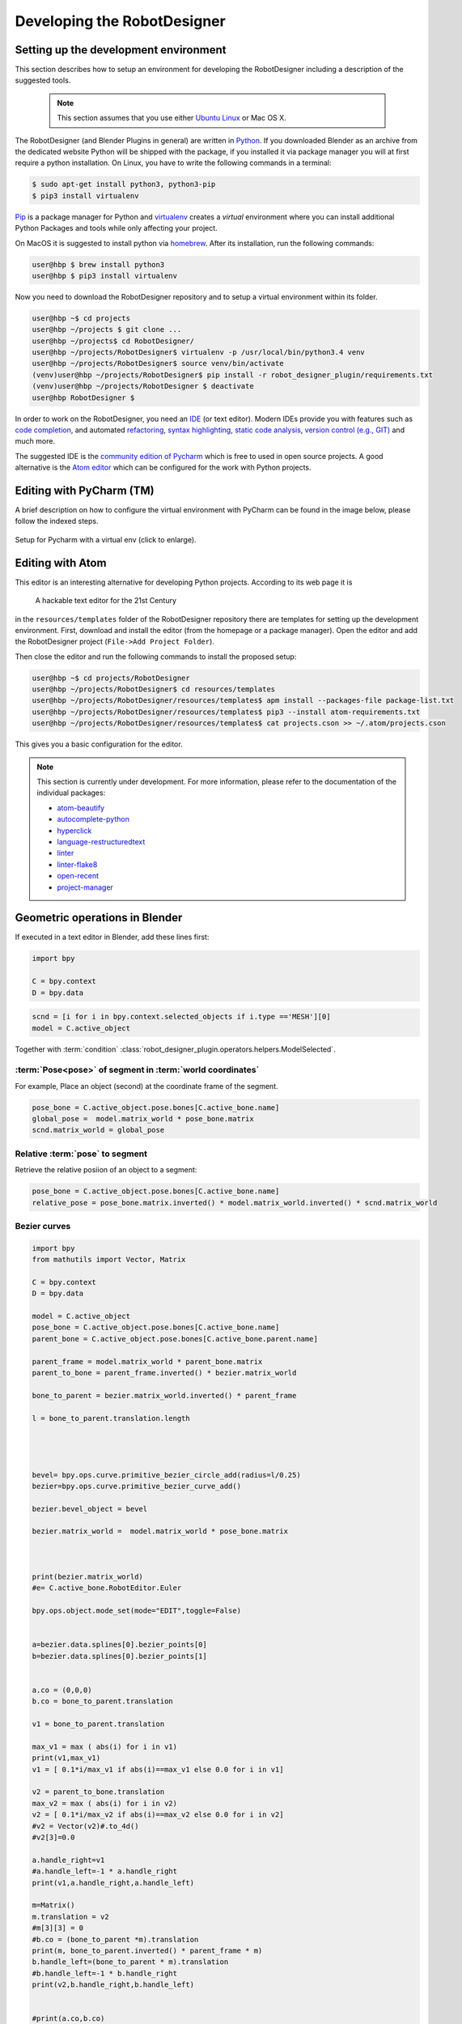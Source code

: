 Developing the RobotDesigner
============================

Setting up the development environment
--------------------------------------

This section describes how to setup an environment for developing the RobotDesigner including a description of
the suggested tools.

 .. note::

    This section assumes that you use either `Ubuntu Linux <http://www.ubuntu.com/>`_ or Mac OS X.

The RobotDesigner (and Blender Plugins in general) are written in
`Python <https://en.wikipedia.org/wiki/Python_(programming_language)>`_.
If you downloaded Blender as an archive from the dedicated website Python will
be shipped with the package, if you installed it via package manager you will at first require
a python installation. On Linux, you have to write the following commands in a terminal:

.. code-block:: console

    $ sudo apt-get install python3, python3-pip
    $ pip3 install virtualenv

`Pip <https://en.wikipedia.org/wiki/Pip_(package_manager)>`_ is a package manager for Python and
`virtualenv <https://virtualenv.readthedocs.org/en/latest/>`_ creates a *virtual* environment where
you can install additional Python Packages and tools while only affecting your project.

On MacOS it is suggested to install python via `homebrew <http://brew.sh/>`_. After its installation, run the
following commands:

.. code-block:: console

    user@hbp $ brew install python3
    user@hbp $ pip3 install virtualenv

Now you need to download the RobotDesigner repository and to setup a virtual environment within its folder.

.. code-block:: console

   user@hbp ~$ cd projects
   user@hbp ~/projects $ git clone ...
   user@hbp ~/projects$ cd RobotDesigner/
   user@hbp ~/projects/RobotDesigner$ virtualenv -p /usr/local/bin/python3.4 venv
   user@hbp ~/projects/RobotDesigner$ source venv/bin/activate
   (venv)user@hbp ~/projects/RobotDesigner$ pip install -r robot_designer_plugin/requirements.txt
   (venv)user@hbp ~/projects/RobotDesigner $ deactivate
   user@hbp RobotDesigner $


In order to work on the RobotDesigner, you need an
`IDE <https://en.wikipedia.org/wiki/Integrated_development_environment>`_ (or text editor). Modern IDEs provide you
with features such as `code completion <https://en.wikipedia.org/wiki/Autocomplete#In_source_code_editors>`_, and
automated `refactoring <https://en.wikipedia.org/wiki/Code_refactoring>`_, `syntax highlighting <https://en.wikipedia
.org/wiki/Syntax_highlighting>`_, `static code analysis <https://en.wikipedia.org/wiki/Static_program_analysis>`_,
`version control (e.g., GIT) <https://en.wikipedia.org/wiki/Git_(software)>`_ and  much more.

The suggested IDE is the `community edition of Pycharm <https://www.jetbrains.com/pycharm/download/>`_ which is free
to used in open source projects. A good alternative is the `Atom editor <https://atom.io/>`_ which can be configured
for the work with Python projects.

Editing with PyCharm (TM)
-------------------------

.. .. sidebar:: `Pycharm <https://www.jetbrains.com/pycharm>`_

..    .. image:: images/pycharm.svg
        :width: 200px
        :align: center

A brief description on how to configure the virtual environment with PyCharm
can be found in the image below, please follow the indexed steps.

.. figure:: images/interpreter.png
   :align: center
   :scale: 20%

   Setup for Pycharm with a virtual env (click to enlarge).

Editing with Atom
-----------------

.. .. sidebar:: `Atom.io <https://atom.io>`_

..    .. image:: images/atom.png
        :width: 200px
        :align: center


This editor is an interesting alternative for developing Python projects. According to its web page
it is
    A hackable text editor for the 21st Century

in the ``resources/templates`` folder of the RobotDesigner repository there are templates for setting up the
development environment. First, download and install the editor (from the homepage or a package manager).
Open the editor and add the RobotDesigner project (``File->Add Project Folder``).

Then close the editor and run the following commands to install the proposed setup:

.. code-block:: console

    user@hbp ~$ cd projects/RobotDesigner
    user@hbp ~/projects/RobotDesigner$ cd resources/templates
    user@hbp ~/projects/RobotDesigner/resources/templates$ apm install --packages-file package-list.txt
    user@hbp ~/projects/RobotDesigner/resources/templates$ pip3 --install atom-requirements.txt
    user@hbp ~/projects/RobotDesigner/resources/templates$ cat projects.cson >> ~/.atom/projects.cson

This gives you a basic configuration for the editor.

.. note::

    This section is currently under development. For more information, please refer to the documentation of the
    individual packages:

    * `atom-beautify <https://atom.io/packages/atom-beautify>`_
    * `autocomplete-python <https://atom.io/packages/autocomplete-python>`_
    * `hyperclick <https://atom.io/packages/hyperclick>`_
    * `language-restructuredtext <https://atom.io/packages/language-restructuredtext>`_
    * `linter <https://atom.io/packages/linter>`_
    * `linter-flake8 <https://atom.io/packages/linter-flake8>`_
    * `open-recent <https://atom.io/packages/open-recent>`_
    * `project-manager <https://atom.io/packages/project-manager>`_


Geometric operations in Blender
-------------------------------

If executed in a text editor in Blender, add these lines first:

.. code-block:: python

    import bpy

    C = bpy.context
    D = bpy.data

.. code-block:: python

    scnd = [i for i in bpy.context.selected_objects if i.type =='MESH'][0]
    model = C.active_object

Together with :term:`condition` :class:`robot_designer_plugin.operators.helpers.ModelSelected`.


:term:`Pose<pose>` of segment in :term:`world coordinates`
^^^^^^^^^^^^^^^^^^^^^^^^^^^^^^^^^^^^^^^^^^^^^^^^^^^^^^^^^^

For example, Place an object (second) at the coordinate frame of the segment.

.. code-block:: python

    pose_bone = C.active_object.pose.bones[C.active_bone.name]
    global_pose =  model.matrix_world * pose_bone.matrix
    scnd.matrix_world = global_pose

Relative :term:`pose` to segment
^^^^^^^^^^^^^^^^^^^^^^^^^^^^^^^^

Retrieve the relative posiion of an object to a segment:

.. code-block:: python

    pose_bone = C.active_object.pose.bones[C.active_bone.name]
    relative_pose = pose_bone.matrix.inverted() * model.matrix_world.inverted() * scnd.matrix_world


Bezier curves
^^^^^^^^^^^^^

.. code-block:: python

    import bpy
    from mathutils import Vector, Matrix

    C = bpy.context
    D = bpy.data

    model = C.active_object
    pose_bone = C.active_object.pose.bones[C.active_bone.name]
    parent_bone = C.active_object.pose.bones[C.active_bone.parent.name]

    parent_frame = model.matrix_world * parent_bone.matrix
    parent_to_bone = parent_frame.inverted() * bezier.matrix_world

    bone_to_parent = bezier.matrix_world.inverted() * parent_frame

    l = bone_to_parent.translation.length




    bevel= bpy.ops.curve.primitive_bezier_circle_add(radius=l/0.25)
    bezier=bpy.ops.curve.primitive_bezier_curve_add()

    bezier.bevel_object = bevel

    bezier.matrix_world =  model.matrix_world * pose_bone.matrix



    print(bezier.matrix_world)
    #e= C.active_bone.RobotEditor.Euler

    bpy.ops.object.mode_set(mode="EDIT",toggle=False)


    a=bezier.data.splines[0].bezier_points[0]
    b=bezier.data.splines[0].bezier_points[1]


    a.co = (0,0,0)
    b.co = bone_to_parent.translation

    v1 = bone_to_parent.translation

    max_v1 = max ( abs(i) for i in v1)
    print(v1,max_v1)
    v1 = [ 0.1*i/max_v1 if abs(i)==max_v1 else 0.0 for i in v1]

    v2 = parent_to_bone.translation
    max_v2 = max ( abs(i) for i in v2)
    v2 = [ 0.1*i/max_v2 if abs(i)==max_v2 else 0.0 for i in v2]
    #v2 = Vector(v2)#.to_4d()
    #v2[3]=0.0

    a.handle_right=v1
    #a.handle_left=-1 * a.handle_right
    print(v1,a.handle_right,a.handle_left)

    m=Matrix()
    m.translation = v2
    #m[3][3] = 0
    #b.co = (bone_to_parent *m).translation
    print(m, bone_to_parent.inverted() * parent_frame * m)
    b.handle_left=(bone_to_parent * m).translation
    #b.handle_left=-1 * b.handle_right
    print(v2,b.handle_right,b.handle_left)


    #print(a.co,b.co)

    bpy.ops.object.mode_set(mode="OBJECT",toggle=False)


Building the documentation
--------------------------

The requirements necessary to build the documentation can be found in the
requirements_docu.txt file.

The documentation is generated with the Python documentation generator
`Sphinx <https://www.sphinx-doc.org>`__. It can be build with the following terminal
command from within the BlenderRobotDesigner folder:

.. code-block::

    sphinx-build -b html docu/ output_dir

A preview of the documenation build can be seen by opening the index.html file
from the build folder.
The resulting output files need to be pushed to the GitHub repository branch
*gh-pages* to make the documentation available online.
